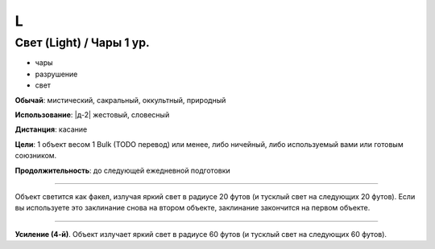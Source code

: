 L
~~~~~~~~


Свет (Light) / Чары 1 ур.
"""""""""""""""""""""""""""

- чары
- разрушение
- свет

**Обычай**: мистический, сакральный, оккультный, природный

**Использование**: |д-2| жестовый, словесный

**Дистанция**: касание

**Цели**: 1 объект весом 1 Bulk (TODO перевод) или менее, либо ничейный, либо используемый вами или готовым союзником.

**Продолжительность**: до следующей ежедневной подготовки

--------------------------------------------------

Объект светится как факел, излучая яркий свет в радиусе 20 футов (и тусклый свет на следующих 20 футов).
Если вы используете это заклинание снова на втором объекте, заклинание закончится на первом объекте.

--------------------------------------------------

**Усиление (4-й)**. Объект излучает яркий свет в радиусе 60 футов (и тусклый свет на следующих 60 футов).

